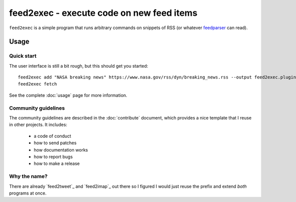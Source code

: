 ============================================
 feed2exec - execute code on new feed items
============================================

``feed2exec`` is a simple program that runs arbitrary commands on
snippets of RSS (or whatever `feedparser`_ can read).

 .. _feedparser: https://pypi.python.org/pypi/feedparser

.. marker-toc

Usage
=====

Quick start
-----------

The user interface is still a bit rough, but this should get you
started::

    feed2exec add "NASA breaking news" https://www.nasa.gov/rss/dyn/breaking_news.rss --output feed2exec.plugins.maildir --args "/home/anarcat/Maildir/" --filter feed2exec.plugins.html2text
    feed2exec fetch

See the complete :doc:`usage` page for more information.

Community guidelines
--------------------

The community guidelines are described in the :doc:`contribute`
document, which provides a nice template that I reuse in other
projects. It includes:

 * a code of conduct
 * how to send patches
 * how documentation works
 * how to report bugs
 * how to make a release

Why the name?
-------------

There are already `feed2tweet`_ and `feed2imap`_ out there so I
figured I would just reuse the prefix and extend *both* programs at
once.
